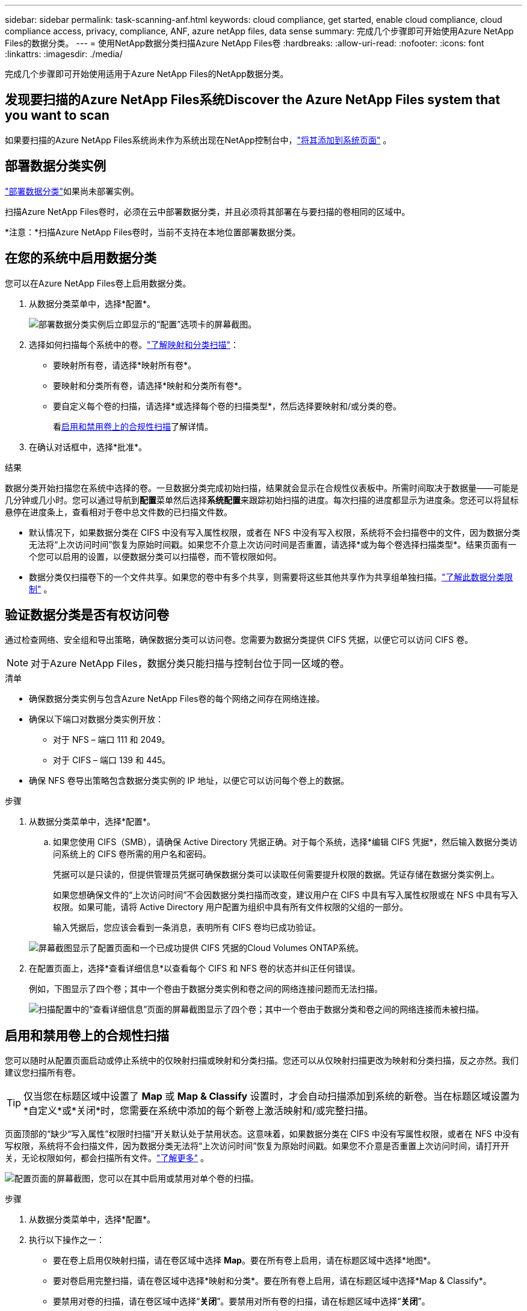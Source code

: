 ---
sidebar: sidebar 
permalink: task-scanning-anf.html 
keywords: cloud compliance, get started, enable cloud compliance, cloud compliance access, privacy, compliance, ANF, azure netApp files, data sense 
summary: 完成几个步骤即可开始使用Azure NetApp Files的数据分类。 
---
= 使用NetApp数据分类扫描Azure NetApp Files卷
:hardbreaks:
:allow-uri-read: 
:nofooter: 
:icons: font
:linkattrs: 
:imagesdir: ./media/


[role="lead"]
完成几个步骤即可开始使用适用于Azure NetApp Files的NetApp数据分类。



== 发现要扫描的Azure NetApp Files系统Discover the Azure NetApp Files system that you want to scan

如果要扫描的Azure NetApp Files系统尚未作为系统出现在NetApp控制台中，link:https://docs.netapp.com/us-en/storage-management-azure-netapp-files/task-quick-start.html["将其添加到系统页面"^] 。



== 部署数据分类实例

link:task-deploy-cloud-compliance.html["部署数据分类"^]如果尚未部署实例。

扫描Azure NetApp Files卷时，必须在云中部署数据分类，并且必须将其部署在与要扫描的卷相同的区域中。

*注意：*扫描Azure NetApp Files卷时，当前不支持在本地位置部署数据分类。



== 在您的系统中启用数据分类

您可以在Azure NetApp Files卷上启用数据分类。

. 从数据分类菜单中，选择*配置*。
+
image:screenshot_cloud_compliance_anf_scan_config.png["部署数据分类实例后立即显示的“配置”选项卡的屏幕截图。"]

. 选择如何扫描每个系统中的卷。link:concept-classification.html#whats-the-difference-between-mapping-and-classification-scans["了解映射和分类扫描"]：
+
** 要映射所有卷，请选择*映射所有卷*。
** 要映射和分类所有卷，请选择*映射和分类所有卷*。
** 要自定义每个卷的扫描，请选择*或选择每个卷的扫描类型*，然后选择要映射和/或分类的卷。
+
看<<启用和禁用卷上的合规性扫描,启用和禁用卷上的合规性扫描>>了解详情。



. 在确认对话框中，选择*批准*。


.结果
数据分类开始扫描您在系统中选择的卷。一旦数据分类完成初始扫描，结果就会显示在合规性仪表板中。所需时间取决于数据量——可能是几分钟或几小时。您可以通过导航到**配置**菜单然后选择**系统配置**来跟踪初始扫描的进度。每次扫描的进度都显示为进度条。您还可以将鼠标悬停在进度条上，查看相对于卷中总文件数的已扫描文件数。

* 默认情况下，如果数据分类在 CIFS 中没有写入属性权限，或者在 NFS 中没有写入权限，系统将不会扫描卷中的文件，因为数据分类无法将“上次访问时间”恢复为原始时间戳。如果您不介意上次访问时间是否重置，请选择*或为每个卷选择扫描类型*。结果页面有一个您可以启用的设置，以便数据分类可以扫描卷，而不管权限如何。
* 数据分类仅扫描卷下的一个文件共享。如果您的卷中有多个共享，则需要将这些其他共享作为共享组单独扫描。link:reference-limitations.html#data-classification-scans-only-one-share-under-a-volume["了解此数据分类限制"^] 。




== 验证数据分类是否有权访问卷

通过检查网络、安全组和导出策略，确保数据分类可以访问卷。您需要为数据分类提供 CIFS 凭据，以便它可以访问 CIFS 卷。


NOTE: 对于Azure NetApp Files，数据分类只能扫描与控制台位于同一区域的卷。

.清单
* 确保数据分类实例与包含Azure NetApp Files卷的每个网络之间存在网络连接。
* 确保以下端口对数据分类实例开放：
+
** 对于 NFS – 端口 111 和 2049。
** 对于 CIFS – 端口 139 和 445。


* 确保 NFS 卷导出策略包含数据分类实例的 IP 地址，以便它可以访问每个卷上的数据。


.步骤
. 从数据分类菜单中，选择*配置*。
+
.. 如果您使用 CIFS（SMB），请确保 Active Directory 凭据正确。对于每个系统，选择*编辑 CIFS 凭据*，然后输入数据分类访问系统上的 CIFS 卷所需的用户名和密码。
+
凭据可以是只读的，但提供管理员凭据可确保数据分类可以读取任何需要提升权限的数据。凭证存储在数据分类实例上。

+
如果您想确保文件的“上次访问时间”不会因数据分类扫描而改变，建议用户在 CIFS 中具有写入属性权限或在 NFS 中具有写入权限。如果可能，请将 Active Directory 用户配置为组织中具有所有文件权限的父组的一部分。

+
输入凭据后，您应该会看到一条消息，表明所有 CIFS 卷均已成功验证。

+
image:screenshot_cifs_status.gif["屏幕截图显示了配置页面和一个已成功提供 CIFS 凭据的Cloud Volumes ONTAP系统。"]



. 在配置页面上，选择*查看详细信息*以查看每个 CIFS 和 NFS 卷的状态并纠正任何错误。
+
例如，下图显示了四个卷；其中一个卷由于数据分类实例和卷之间的网络连接问题而无法扫描。

+
image:screenshot_compliance_volume_details.gif["扫描配置中的“查看详细信息”页面的屏幕截图显示了四个卷；其中一个卷由于数据分类和卷之间的网络连接而未被扫描。"]





== 启用和禁用卷上的合规性扫描

您可以随时从配置页面启动或停止系统中的仅映射扫描或映射和分类扫描。您还可以从仅映射扫描更改为映射和分类扫描，反之亦然。我们建议您扫描所有卷。


TIP: 仅当您在标题区域中设置了 *Map* 或 *Map & Classify* 设置时，才会自动扫描添加到系统的新卷。当在标题区域设置为*自定义*或*关闭*时，您需要在系统中添加的每个新卷上激活映射和/或完整扫描。

页面顶部的“缺少“写入属性”权限时扫描”开关默认处于禁用状态。这意味着，如果数据分类在 CIFS 中没有写属性权限，或者在 NFS 中没有写权限，系统将不会扫描文件，因为数据分类无法将“上次访问时间”恢复为原始时间戳。如果您不介意是否重置上次访问时间，请打开开关，无论权限如何，都会扫描所有文件。link:reference-collected-metadata.html#last-access-time-timestamp["了解更多"^] 。

image:screenshot_volume_compliance_selection.png["配置页面的屏幕截图，您可以在其中启用或禁用对单个卷的扫描。"]

.步骤
. 从数据分类菜单中，选择*配置*。
. 执行以下操作之一：
+
** 要在卷上启用仅映射扫描，请在卷区域中选择 *Map*。要在所有卷上启用，请在标题区域中选择*地图*。
** 要对卷启用完整扫描，请在卷区域中选择*映射和分类*。要在所有卷上启用，请在标题区域中选择*Map & Classify*。
** 要禁用对卷的扫描，请在卷区域中选择“*关闭*”。要禁用对所有卷的扫描，请在标题区域中选择“*关闭*”。



